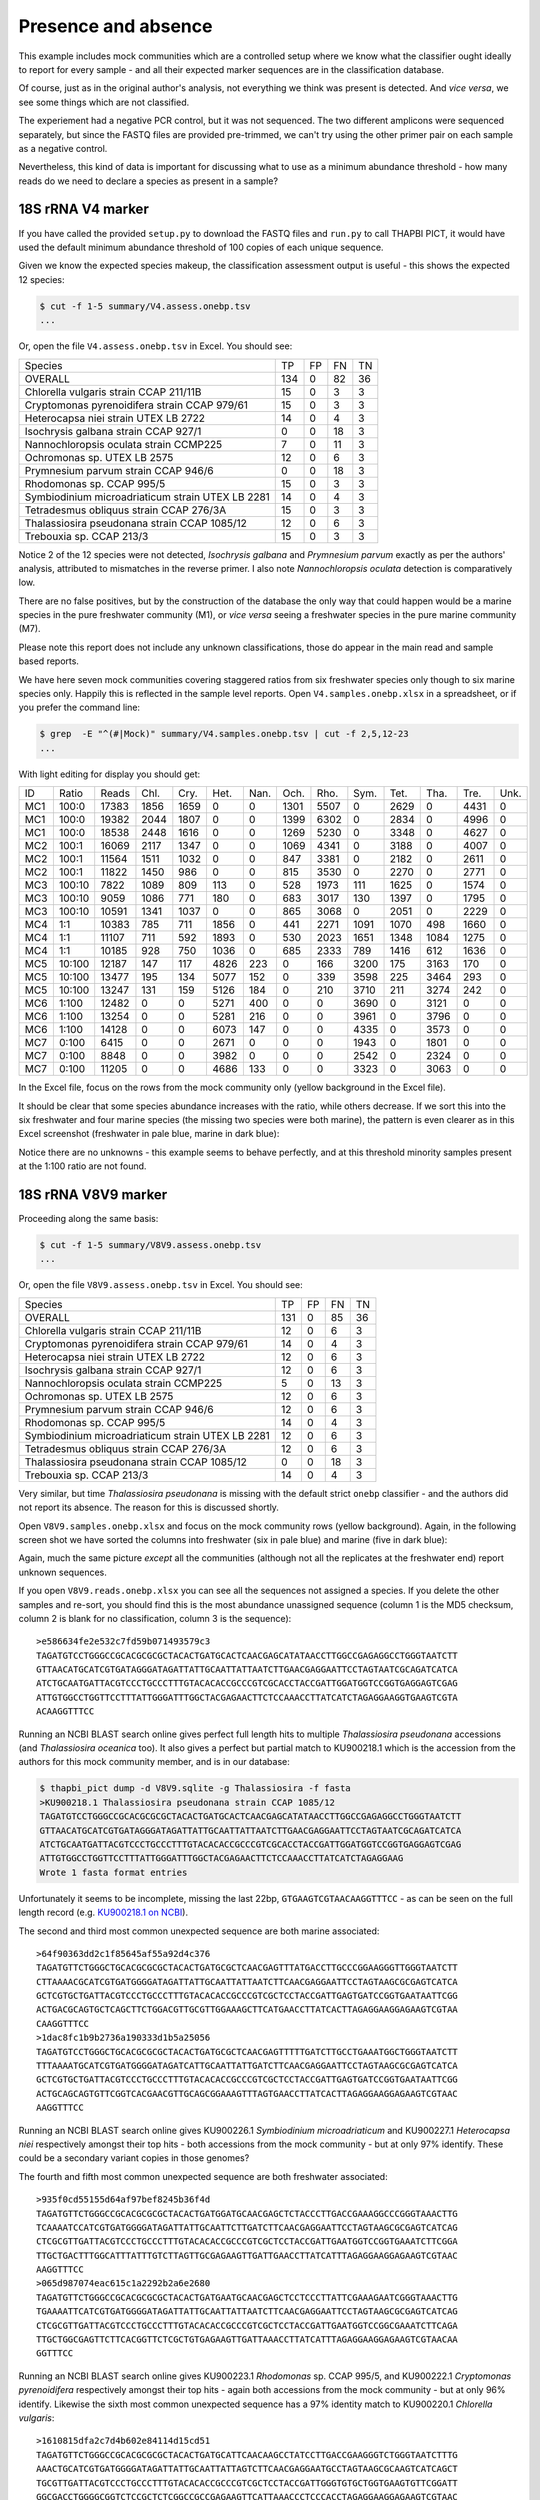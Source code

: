Presence and absence
====================

This example includes mock communities which are a controlled setup where we
know what the classifier ought ideally to report for every sample - and all
their expected marker sequences are in the classification database.

Of course, just as in the original author's analysis, not everything we think
was present is detected. And *vice versa*, we see some things which are not
classified.

The experiement had a negative PCR control, but it was not sequenced. The two
different amplicons were sequenced separately, but since the FASTQ files are
provided pre-trimmed, we can't try using the other primer pair on each sample
as a negative control.

Nevertheless, this kind of data is important for discussing what to use as a
minimum abundance threshold - how many reads do we need to declare a species
as present in a sample?

18S rRNA V4 marker
------------------

If you have called the provided ``setup.py`` to download the FASTQ files and
``run.py`` to call THAPBI PICT, it would have used the default minimum
abundance threshold of 100 copies of each unique sequence.

Given we know the expected species makeup, the classification assessment output
is useful - this shows the expected 12 species:

.. code:: console

    $ cut -f 1-5 summary/V4.assess.onebp.tsv
    ...

Or, open the file ``V4.assess.onebp.tsv`` in Excel. You should see:

================================================= ==== === === ==
Species                                           TP   FP  FN  TN
------------------------------------------------- ---- --- --- --
OVERALL                                           134  0   82  36
Chlorella vulgaris strain CCAP 211/11B            15   0   3   3
Cryptomonas pyrenoidifera strain CCAP 979/61      15   0   3   3
Heterocapsa niei strain UTEX LB 2722              14   0   4   3
Isochrysis galbana strain CCAP 927/1              0    0   18  3
Nannochloropsis oculata strain CCMP225            7    0   11  3
Ochromonas sp. UTEX LB 2575                       12   0   6   3
Prymnesium parvum strain CCAP 946/6               0    0   18  3
Rhodomonas sp. CCAP 995/5                         15   0   3   3
Symbiodinium microadriaticum strain UTEX LB 2281  14   0   4   3
Tetradesmus obliquus strain CCAP 276/3A           15   0   3   3
Thalassiosira pseudonana strain CCAP 1085/12      12   0   6   3
Trebouxia sp. CCAP 213/3                          15   0   3   3
================================================= ==== === === ==

Notice 2 of the 12 species were not detected, *Isochrysis galbana* and
*Prymnesium parvum* exactly as per the authors' analysis, attributed to
mismatches in the reverse primer. I also note *Nannochloropsis oculata*
detection is comparatively low.

There are no false positives, but by the construction of the database
the only way that could happen would be a marine species in the pure
freshwater community (M1), or *vice versa* seeing a freshwater species
in the pure marine community (M7).

Please note this report does not include any unknown classifications,
those do appear in the main read and sample based reports.

We have here seven mock communities covering staggered ratios from six
freshwater species only though to six marine species only. Happily this
is reflected in the sample level reports. Open ``V4.samples.onebp.xlsx``
in a spreadsheet, or if you prefer the command line:

.. code:: console

    $ grep  -E "^(#|Mock)" summary/V4.samples.onebp.tsv | cut -f 2,5,12-23
    ...

With light editing for display you should get:

=== ====== ===== ==== ==== ==== ==== ==== ==== ==== ==== ==== ==== ====
ID  Ratio  Reads Chl. Cry. Het. Nan. Och. Rho. Sym. Tet. Tha. Tre. Unk.
--- ------ ----- ---- ---- ---- ---- ---- ---- ---- ---- ---- ---- ----
MC1 100:0  17383 1856 1659    0    0 1301 5507    0 2629    0 4431    0
MC1 100:0  19382 2044 1807    0    0 1399 6302    0 2834    0 4996    0
MC1 100:0  18538 2448 1616    0    0 1269 5230    0 3348    0 4627    0
MC2 100:1  16069 2117 1347    0    0 1069 4341    0 3188    0 4007    0
MC2 100:1  11564 1511 1032    0    0  847 3381    0 2182    0 2611    0
MC2 100:1  11822 1450  986    0    0  815 3530    0 2270    0 2771    0
MC3 100:10  7822 1089  809  113    0  528 1973  111 1625    0 1574    0
MC3 100:10  9059 1086  771  180    0  683 3017  130 1397    0 1795    0
MC3 100:10 10591 1341 1037    0    0  865 3068    0 2051    0 2229    0
MC4 1:1    10383  785  711 1856    0  441 2271 1091 1070  498 1660    0
MC4 1:1    11107  711  592 1893    0  530 2023 1651 1348 1084 1275    0
MC4 1:1    10185  928  750 1036    0  685 2333  789 1416  612 1636    0
MC5 10:100 12187  147  117 4826  223    0  166 3200  175 3163  170    0
MC5 10:100 13477  195  134 5077  152    0  339 3598  225 3464  293    0
MC5 10:100 13247  131  159 5126  184    0  210 3710  211 3274  242    0
MC6 1:100  12482    0    0 5271  400    0    0 3690    0 3121    0    0
MC6 1:100  13254    0    0 5281  216    0    0 3961    0 3796    0    0
MC6 1:100  14128    0    0 6073  147    0    0 4335    0 3573    0    0
MC7 0:100   6415    0    0 2671    0    0    0 1943    0 1801    0    0
MC7 0:100   8848    0    0 3982    0    0    0 2542    0 2324    0    0
MC7 0:100  11205    0    0 4686  133    0    0 3323    0 3063    0    0
=== ====== ===== ==== ==== ==== ==== ==== ==== ==== ==== ==== ==== ====

In the Excel file, focus on the rows from the mock community only (yellow
background in the Excel file).

It should be clear that some species abundance increases with the ratio, while
others decrease. If we sort this into the six freshwater and four marine
species (the missing two species were both marine), the pattern is even clearer
as in this Excel screenshot (freshwater in pale blue, marine in dark blue):

.. image:: https://gist.githubusercontent.com/peterjc/3baeb3a648b8cdd7cfa970920eaf7f38/raw/4061bc7aafe7360e3c1b90ab82e92cffaaad02ff/V4.samples.onebp.svg?sanitize=true
   :alt: Excel screenshot from a cropped and sorted THAPBI PICT sample report

Notice there are no unknowns - this example seems to behave perfectly, and at
this threshold minority samples present at the 1:100 ratio are not found.

18S rRNA V8V9 marker
--------------------

Proceeding along the same basis:

.. code:: console

    $ cut -f 1-5 summary/V8V9.assess.onebp.tsv
    ...

Or, open the file ``V8V9.assess.onebp.tsv`` in Excel. You should see:

================================================= ==== === === ==
Species                                           TP   FP  FN  TN
------------------------------------------------- ---- --- --- --
OVERALL                                           131  0   85  36
Chlorella vulgaris strain CCAP 211/11B            12   0   6   3
Cryptomonas pyrenoidifera strain CCAP 979/61      14   0   4   3
Heterocapsa niei strain UTEX LB 2722              12   0   6   3
Isochrysis galbana strain CCAP 927/1              12   0   6   3
Nannochloropsis oculata strain CCMP225            5    0   13  3
Ochromonas sp. UTEX LB 2575                       12   0   6   3
Prymnesium parvum strain CCAP 946/6               12   0   6   3
Rhodomonas sp. CCAP 995/5                         14   0   4   3
Symbiodinium microadriaticum strain UTEX LB 2281  12   0   6   3
Tetradesmus obliquus strain CCAP 276/3A           12   0   6   3
Thalassiosira pseudonana strain CCAP 1085/12      0    0   18  3
Trebouxia sp. CCAP 213/3                          14   0   4   3
================================================= ==== === === ==

Very similar, but time *Thalassiosira pseudonana* is missing with the default
strict ``onebp`` classifier - and the authors did not report its absence. The
reason for this is discussed shortly.

Open ``V8V9.samples.onebp.xlsx`` and focus on the mock community rows (yellow
background). Again, in the following screen shot we have sorted the columns
into freshwater (six in pale blue) and marine (five in dark blue):

.. image:: https://gist.githubusercontent.com/peterjc/3baeb3a648b8cdd7cfa970920eaf7f38/raw/4061bc7aafe7360e3c1b90ab82e92cffaaad02ff/V8V9.samples.onebp.svg?sanitize=true
   :alt: Excel screenshot from a cropped and sorted THAPBI PICT sample report

Again, much the same picture *except* all the communities (although not all
the replicates at the freshwater end) report unknown sequences.

If you open ``V8V9.reads.onebp.xlsx`` you can see all the sequences not
assigned a species. If you delete the other samples and re-sort, you should
find this is the most abundance unassigned sequence (column 1 is the MD5
checksum, column 2 is blank for no classification, column 3 is the sequence)::

    >e586634fe2e532c7fd59b071493579c3
    TAGATGTCCTGGGCCGCACGCGCGCTACACTGATGCACTCAACGAGCATATAACCTTGGCCGAGAGGCCTGGGTAATCTT
    GTTAACATGCATCGTGATAGGGATAGATTATTGCAATTATTAATCTTGAACGAGGAATTCCTAGTAATCGCAGATCATCA
    ATCTGCAATGATTACGTCCCTGCCCTTTGTACACACCGCCCGTCGCACCTACCGATTGGATGGTCCGGTGAGGAGTCGAG
    ATTGTGGCCTGGTTCCTTTATTGGGATTTGGCTACGAGAACTTCTCCAAACCTTATCATCTAGAGGAAGGTGAAGTCGTA
    ACAAGGTTTCC

Running an NCBI BLAST search online gives perfect full length hits to multiple
*Thalassiosira pseudonana* accessions (and *Thalassiosira oceanica* too). It
also gives a perfect but partial match to KU900218.1 which is the accession
from the authors for this mock community member, and is in our database:

.. code:: console

    $ thapbi_pict dump -d V8V9.sqlite -g Thalassiosira -f fasta
    >KU900218.1 Thalassiosira pseudonana strain CCAP 1085/12
    TAGATGTCCTGGGCCGCACGCGCGCTACACTGATGCACTCAACGAGCATATAACCTTGGCCGAGAGGCCTGGGTAATCTT
    GTTAACATGCATCGTGATAGGGATAGATTATTGCAATTATTAATCTTGAACGAGGAATTCCTAGTAATCGCAGATCATCA
    ATCTGCAATGATTACGTCCCTGCCCTTTGTACACACCGCCCGTCGCACCTACCGATTGGATGGTCCGGTGAGGAGTCGAG
    ATTGTGGCCTGGTTCCTTTATTGGGATTTGGCTACGAGAACTTCTCCAAACCTTATCATCTAGAGGAAG
    Wrote 1 fasta format entries

Unfortunately it seems to be incomplete, missing the last 22bp,
``GTGAAGTCGTAACAAGGTTTCC`` - as can be seen on the full length record (e.g.
`KU900218.1 on NCBI <https://www.ncbi.nlm.nih.gov/nucleotide/KU900218.1>`_).

The second and third most common unexpected sequence are both marine
associated::

    >64f90363dd2c1f85645af55a92d4c376
    TAGATGTTCTGGGCTGCACGCGCGCTACACTGATGCGCTCAACGAGTTTATGACCTTGCCCGGAAGGGTTGGGTAATCTT
    CTTAAAACGCATCGTGATGGGGATAGATTATTGCAATTATTAATCTTCAACGAGGAATTCCTAGTAAGCGCGAGTCATCA
    GCTCGTGCTGATTACGTCCCTGCCCTTTGTACACACCGCCCGTCGCTCCTACCGATTGAGTGATCCGGTGAATAATTCGG
    ACTGACGCAGTGCTCAGCTTCTGGACGTTGCGTTGGAAAGCTTCATGAACCTTATCACTTAGAGGAAGGAGAAGTCGTAA
    CAAGGTTTCC
    >1dac8fc1b9b2736a190333d1b5a25056
    TAGATGTCCTGGGCTGCACGCGCGCTACACTGATGCGCTCAACGAGTTTTTGATCTTGCCTGAAATGGCTGGGTAATCTT
    TTTAAAATGCATCGTGATGGGGATAGATCATTGCAATTATTGATCTTCAACGAGGAATTCCTAGTAAGCGCGAGTCATCA
    GCTCGTGCTGATTACGTCCCTGCCCTTTGTACACACCGCCCGTCGCTCCTACCGATTGAGTGATCCGGTGAATAATTCGG
    ACTGCAGCAGTGTTCGGTCACGAACGTTGCAGCGGAAAGTTTAGTGAACCTTATCACTTAGAGGAAGGAGAAGTCGTAAC
    AAGGTTTCC

Running an NCBI BLAST search online gives KU900226.1 *Symbiodinium
microadriaticum* and KU900227.1 *Heterocapsa niei* respectively amongst their
top hits - both accessions from the mock community - but at only 97% identify.
These could be a secondary variant copies in those genomes?

The fourth and fifth most common unexpected sequence are both freshwater
associated::

    >935f0cd55155d64af97bef8245b36f4d
    TAGATGTTCTGGGCCGCACGCGCGCTACACTGATGGATGCAACGAGCTCTACCCTTGACCGAAAGGCCCGGGTAAACTTG
    TCAAAATCCATCGTGATGGGGATAGATTATTGCAATTCTTGATCTTCAACGAGGAATTCCTAGTAAGCGCGAGTCATCAG
    CTCGCGTTGATTACGTCCCTGCCCTTTGTACACACCGCCCGTCGCTCCTACCGATTGAATGGTCCGGTGAAATCTTCGGA
    TTGCTGACTTTGGCATTTATTTGTCTTAGTTGCGAGAAGTTGATTGAACCTTATCATTTAGAGGAAGGAGAAGTCGTAAC
    AAGGTTTCC
    >065d987074eac615c1a2292b2a6e2680
    TAGATGTTCTGGGCCGCACGCGCGCTACACTGATGAATGCAACGAGCTCCTCCCTTATTCGAAAGAATCGGGTAAACTTG
    TGAAAATTCATCGTGATGGGGATAGATTATTGCAATTATTAATCTTCAACGAGGAATTCCTAGTAAGCGCGAGTCATCAG
    CTCGCGTTGATTACGTCCCTGCCCTTTGTACACACCGCCCGTCGCTCCTACCGATTGAATGGTCCGGCGAAATCTTCAGA
    TTGCTGGCGAGTTCTTCACGGTTCTCGCTGTGAGAAGTTGATTAAACCTTATCATTTAGAGGAAGGAGAAGTCGTAACAA
    GGTTTCC

Running an NCBI BLAST search online gives KU900223.1 *Rhodomonas* sp. CCAP
995/5, and KU900222.1 *Cryptomonas pyrenoidifera* respectively amongst their
top hits - again both accessions from the mock community - but at only 96%
identify. Likewise the sixth most common unexpected sequence has a 97% identity
match to KU900220.1 *Chlorella vulgaris*::

    >1610815dfa2c7d4b602e84114d15cd51
    TAGATGTTCTGGGCCGCACGCGCGCTACACTGATGCATTCAACAAGCCTATCCTTGACCGAAGGGTCTGGGTAATCTTTG
    AAACTGCATCGTGATGGGGATAGATTATTGCAATTATTAGTCTTCAACGAGGAATGCCTAGTAAGCGCAAGTCATCAGCT
    TGCGTTGATTACGTCCCTGCCCTTTGTACACACCGCCCGTCGCTCCTACCGATTGGGTGTGCTGGTGAAGTGTTCGGATT
    GGCGACCTGGGGCGGTCTCCGCTCTCGGCCGCCGAGAAGTTCATTAAACCCTCCCACCTAGAGGAAGGAGAAGTCGTAAC
    AAGGTTTCC

The remaining unexpected samples appeared in only one of the sequenced sample
replicates, but again could be BLAST matched to the mock community.

Conclusion
----------

Based on this initial examination, and looking at the edit-graph structure,
both markers should work with our default ``onebp`` classifier (looking for a
perfect match or at most 1bp away). For the V8V9 marker, it appears the
database would benefit from including secondary sequences from the reference
strains too.

For either marker, applying THAPBI PICT to any environmental samples will need
the database extended. For now, looking at ``V4.samples.onebp.xlsx``, the only
species assigned to the environmental samples was ``Tetradesmus obliquus`` in
the freshwater marsh (samples 4F and 5F), and wastewater from Urbana IL WWTP
(samples 8W, 9W and 10W). Likewise in ``V8V9.samples.onebp.xlsx``, but only in
samples 4F and 10W.

We refer you to the original paper for a much more detailed discussion of the
relative merits of these two primer sets for microalgae.
